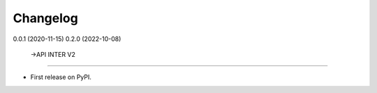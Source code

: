 
Changelog
=========

0.0.1 (2020-11-15)
0.2.0 (2022-10-08)
  ->API INTER V2
------------------

* First release on PyPI.
